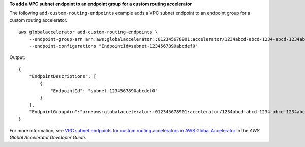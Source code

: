 **To add a VPC subnet endpoint to an endpoint group for a custom routing accelerator**

The following ``add-custom-routing-endpoints`` example adds a VPC subnet endpoint to an endpoint group for a custom routing accelerator. ::

    aws globalaccelerator add-custom-routing-endpoints \
        --endpoint-group-arn arn:aws:globalaccelerator::012345678901:accelerator/1234abcd-abcd-1234-abcd-1234abcdefgh/listener/0123vxyz/endpoint-group/4321abcd \
        --endpoint-configurations "EndpointId=subnet-1234567890abcdef0"

Output::

    {
        "EndpointDescriptions": [
            {
                "EndpointId": "subnet-1234567890abcdef0"
            }
        ],
        "EndpointGroupArn":"arn:aws:globalaccelerator::012345678901:accelerator/1234abcd-abcd-1234-abcd-1234abcdefgh/listener/0123vxyz/endpoint-group/4321abcd"
    }

For more information, see `VPC subnet endpoints for custom routing accelerators in AWS Global Accelerator <https://docs.aws.amazon.com/global-accelerator/latest/dg/about-custom-routing-endpoints.html>`__ in the *AWS Global Accelerator Developer Guide*.